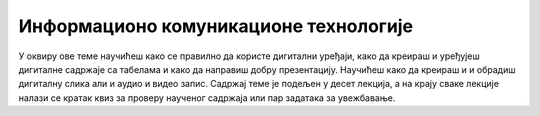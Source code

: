 Информационо комуникационе технологије
======================================

У оквиру ове теме научићеш како се правилно да користе дигитални уређаји, како да креираш и уређујеш дигиталне садржаје са табелама и како да направиш добру презентацију. Научићеш како да креираш и и обрадиш дигиталну слика али и аудио и видео запис. Садржај теме је подељен у десет лекција, а на крају сваке лекције налази се кратак квиз за проверу наученог садржаја или пар задатака за увежбавање.